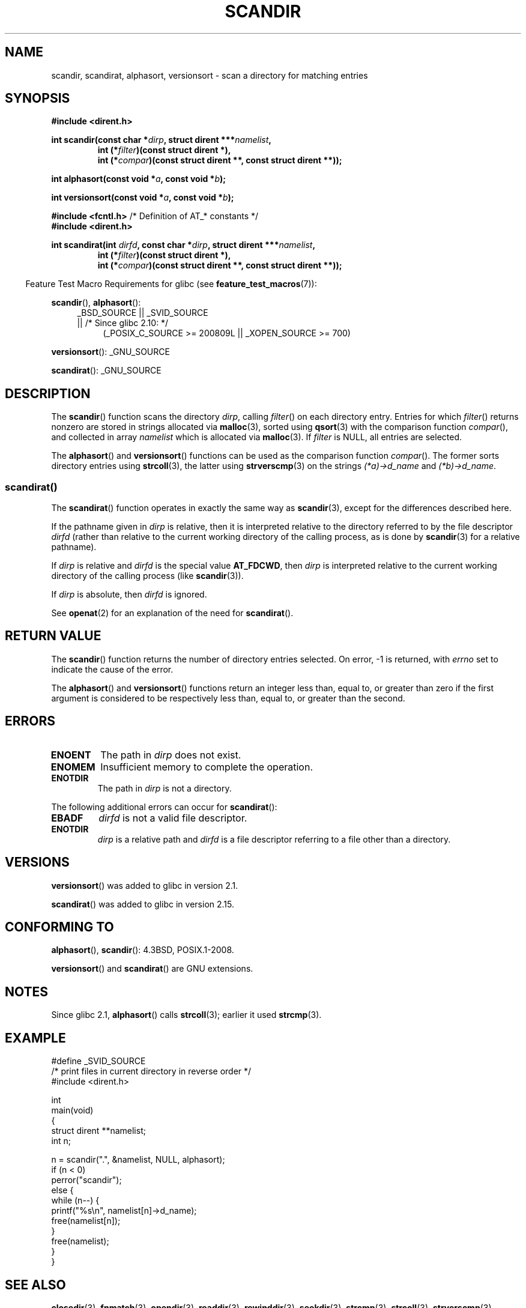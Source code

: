 .\" Copyright (C) 1993 David Metcalfe (david@prism.demon.co.uk)
.\"
.\" %%%LICENSE_START(VERBATIM)
.\" Permission is granted to make and distribute verbatim copies of this
.\" manual provided the copyright notice and this permission notice are
.\" preserved on all copies.
.\"
.\" Permission is granted to copy and distribute modified versions of this
.\" manual under the conditions for verbatim copying, provided that the
.\" entire resulting derived work is distributed under the terms of a
.\" permission notice identical to this one.
.\"
.\" Since the Linux kernel and libraries are constantly changing, this
.\" manual page may be incorrect or out-of-date.  The author(s) assume no
.\" responsibility for errors or omissions, or for damages resulting from
.\" the use of the information contained herein.  The author(s) may not
.\" have taken the same level of care in the production of this manual,
.\" which is licensed free of charge, as they might when working
.\" professionally.
.\"
.\" Formatted or processed versions of this manual, if unaccompanied by
.\" the source, must acknowledge the copyright and authors of this work.
.\" %%%LICENSE_END
.\"
.\" References consulted:
.\"     Linux libc source code
.\"     Lewine's _POSIX Programmer's Guide_ (O'Reilly & Associates, 1991)
.\"     386BSD man pages
.\" Modified Sat Jul 24 18:26:16 1993 by Rik Faith (faith@cs.unc.edu)
.\" Modified Thu Apr 11 17:11:33 1996 by Andries Brouwer (aeb@cwi.nl):
.\"     Corrected type of compar routines, as suggested by
.\"     Miguel Barreiro (enano@avalon.yaix.es).  Added example.
.\" Modified Sun Sep 24 20:15:46 2000 by aeb, following Petter Reinholdtsen.
.\" Modified 2001-12-26 by aeb, following Joey. Added versionsort.
.\"
.\" The pieces on scandirat(3) were copyright and licensed as follows.
.\"
.\" Copyright (c) 2012, Mark R. Bannister <cambridge@users.sourceforge.net>
.\"        based on text in mkfifoat.3 Copyright (c) 2006, Michael Kerrisk
.\"
.\" %%%LICENSE_START(GPLv2+_DOC_FULL)
.\" This is free documentation; you can redistribute it and/or
.\" modify it under the terms of the GNU General Public License as
.\" published by the Free Software Foundation; either version 2 of
.\" the License, or (at your option) any later version.
.\"
.\" The GNU General Public License's references to "object code"
.\" and "executables" are to be interpreted as the output of any
.\" document formatting or typesetting system, including
.\" intermediate and printed output.
.\"
.\" This manual is distributed in the hope that it will be useful,
.\" but WITHOUT ANY WARRANTY; without even the implied warranty of
.\" MERCHANTABILITY or FITNESS FOR A PARTICULAR PURPOSE.  See the
.\" GNU General Public License for more details.
.\"
.\" You should have received a copy of the GNU General Public
.\" License along with this manual; if not, see
.\" <http://www.gnu.org/licenses/>.
.\" %%%LICENSE_END
.\"
.TH SCANDIR 3  2014-02-21 "GNU" "Linux Programmer's Manual"
.SH NAME
scandir, scandirat, alphasort, versionsort \- scan
a directory for matching entries
.SH SYNOPSIS
.nf
.B #include <dirent.h>
.sp
.BI "int scandir(const char *" dirp ", struct dirent ***" namelist ,
.RS
.BI "int (*" filter ")(const struct dirent *),"
.BI "int (*" compar ")(const struct dirent **, const struct dirent **));"
.RE
.sp
.BI "int alphasort(const void *" a ", const void *" b );
.sp
.BI "int versionsort(const void *" a ", const void *" b );

.BR "#include <fcntl.h>" "          /* Definition of AT_* constants */"
.B #include <dirent.h>
.sp
.fi
.BI "int scandirat(int " dirfd ", const char *" dirp ","
.BI "struct dirent ***" namelist ,
.nf
.RS
.BI "int (*" filter ")(const struct dirent *),"
.BI "int (*" compar ")(const struct dirent **, const struct dirent **));"
.RE
.fi
.sp
.in -4n
Feature Test Macro Requirements for glibc (see
.BR feature_test_macros (7)):
.in
.sp
.BR scandir (),
.BR alphasort ():
.br
.RS 4
.PD 0
.ad b
_BSD_SOURCE || _SVID_SOURCE
.br
|| /* Since glibc 2.10: */
.RS 4
(_POSIX_C_SOURCE\ >=\ 200809L || _XOPEN_SOURCE\ >=\ 700)
.RE
.PD
.RE
.sp
.BR versionsort ():
_GNU_SOURCE
.sp
.BR scandirat ():
_GNU_SOURCE
.SH DESCRIPTION
The
.BR scandir ()
function scans the directory \fIdirp\fP, calling
\fIfilter\fP() on each directory entry.
Entries for which
\fIfilter\fP() returns nonzero are stored in strings allocated via
.BR malloc (3),
sorted using
.BR qsort (3)
with the comparison
function \fIcompar\fP(), and collected in array \fInamelist\fP
which is allocated via
.BR malloc (3).
If \fIfilter\fP is NULL, all entries are selected.
.LP
The
.BR alphasort ()
and
.BR versionsort ()
functions can be used as the comparison function
.IR compar ().
The former sorts directory entries using
.BR strcoll (3),
the latter using
.BR strverscmp (3)
on the strings \fI(*a)\->d_name\fP and \fI(*b)\->d_name\fP.
.SS scandirat()
The
.BR scandirat ()
function operates in exactly the same way as
.BR scandir (3),
except for the differences described here.

If the pathname given in
.I dirp
is relative, then it is interpreted relative to the directory
referred to by the file descriptor
.I dirfd
(rather than relative to the current working directory of
the calling process, as is done by
.BR scandir (3)
for a relative pathname).

If
.I dirp
is relative and
.I dirfd
is the special value
.BR AT_FDCWD ,
then
.I dirp
is interpreted relative to the current working
directory of the calling process (like
.BR scandir (3)).

If
.I dirp
is absolute, then
.I dirfd
is ignored.
.PP
See
.BR openat (2)
for an explanation of the need for
.BR scandirat ().
.SH RETURN VALUE
The
.BR scandir ()
function returns the number of directory entries
selected.
On error, \-1 is returned, with
.I errno
set to indicate the cause of the error.
.PP
The
.BR alphasort ()
and
.BR versionsort ()
functions return an integer less than, equal to,
or greater than zero if the first argument is considered to be
respectively less than, equal to, or greater than the second.
.SH ERRORS
.TP
.B ENOENT
The path in \fIdirp\fR does not exist.
.TP
.B ENOMEM
Insufficient memory to complete the operation.
.TP
.B ENOTDIR
The path in \fIdirp\fR is not a directory.
.PP
The following additional errors can occur for
.BR scandirat ():
.TP
.B EBADF
.I dirfd
is not a valid file descriptor.
.TP
.B ENOTDIR
.I dirp
is a relative path and
.I dirfd
is a file descriptor referring to a file other than a directory.
.SH VERSIONS
.BR versionsort ()
was added to glibc in version 2.1.

.BR scandirat ()
was added to glibc in version 2.15.
.SH CONFORMING TO
.BR alphasort (),
.BR scandir ():
4.3BSD, POSIX.1-2008.

.BR versionsort ()
and
.BR scandirat ()
are GNU extensions.
.\" .LP
.\" The functions
.\" .BR scandir ()
.\" and
.\" .BR alphasort ()
.\" are from 4.3BSD, and have been available under Linux since libc4.
.\" Libc4 and libc5 use the more precise prototype
.\" .sp
.\" .nf
.\"    int alphasort(const struct dirent ** a,
.\"                  const struct dirent **b);
.\" .fi
.\" .sp
.\" but glibc 2.0 returns to the imprecise BSD prototype.
.SH NOTES
Since glibc 2.1,
.BR alphasort ()
calls
.BR strcoll (3);
earlier it used
.BR strcmp (3).
.SH EXAMPLE
.nf
#define _SVID_SOURCE
/* print files in current directory in reverse order */
#include <dirent.h>

int
main(void)
{
    struct dirent **namelist;
    int n;

    n = scandir(".", &namelist, NULL, alphasort);
    if (n < 0)
        perror("scandir");
    else {
        while (n\-\-) {
            printf("%s\en", namelist[n]\->d_name);
            free(namelist[n]);
        }
        free(namelist);
    }
}
.fi
.SH SEE ALSO
.BR closedir (3),
.BR fnmatch (3),
.BR opendir (3),
.BR readdir (3),
.BR rewinddir (3),
.BR seekdir (3),
.BR strcmp (3),
.BR strcoll (3),
.BR strverscmp (3),
.BR telldir (3)
